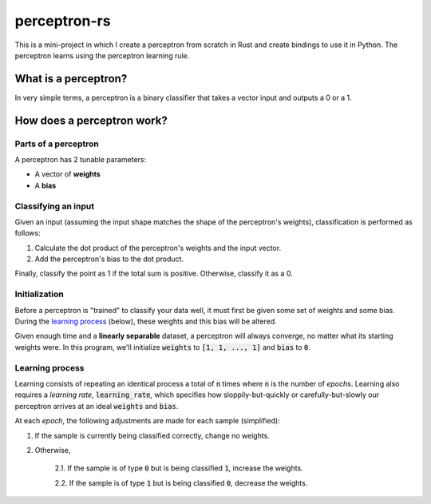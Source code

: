 perceptron-rs
=============

This is a mini-project in which I create a perceptron from scratch in Rust and create bindings to use it in Python. The
perceptron learns using the perceptron learning rule.

What is a perceptron?
---------------------

In very simple terms, a perceptron is a binary classifier that takes a vector
input and outputs a 0 or a 1.

How does a perceptron work?
---------------------------

Parts of a perceptron
~~~~~~~~~~~~~~~~~~~~~

A perceptron has 2 tunable parameters:

- A vector of **weights**

- A **bias**

Classifying an input
~~~~~~~~~~~~~~~~~~~~

Given an input (assuming the input shape matches the shape of the perceptron's
weights), classification is performed as follows:

1. Calculate the dot product of the perceptron's weights and the input vector.

2. Add the perceptron's bias to the dot product.

Finally, classify the point as 1 if the total sum is positive. Otherwise,
classify it as a 0.

Initialization
~~~~~~~~~~~~~~

Before a perceptron is "trained" to classify your data well, it must first be
given some set of weights and some bias. During the
`learning process`_ (below), these weights and this bias will
be altered.

Given enough time and a **linearly separable** dataset, a perceptron will
always converge, no matter what its starting weights were. In this program,
we'll initialize :code:`weights` to :code:`[1, 1, ..., 1]` and :code:`bias` to :code:`0`.

Learning process
~~~~~~~~~~~~~~~~

Learning consists of repeating an identical process a total of :code:`n` times where
:code:`n` is the number of *epochs*. Learning also requires a *learning rate*, :code:`learning_rate`,
which specifies how sloppily-but-quickly or carefully-but-slowly our perceptron
arrives at an ideal :code:`weights` and :code:`bias`.

At each *epoch*, the following adjustments are made for each sample (simplified):

1. If the sample is currently being classified correctly, change no weights.

2. Otherwise,

    2.1. If the sample is of type :code:`0` but is being classified :code:`1`, increase
    the weights.

    2.2. If the sample is of type :code:`1` but is being classified :code:`0`, decrease
    the weights.

